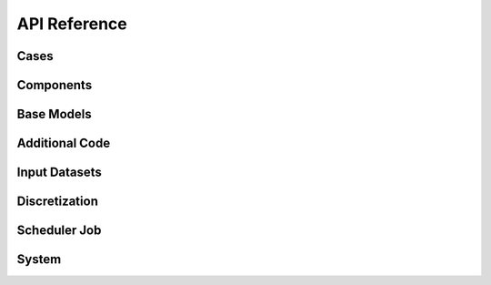 API Reference
#############


Cases
------------------------

.. autosummary::
   :toctree: generated/

   cstar.Case


Components
------------------------

.. autosummary::
   :toctree: generated/

   cstar.base.Component
   cstar.roms.ROMSComponent
   cstar.marbl.MARBLComponent

Base Models
------------------------

.. autosummary::
   :toctree: generated/

   cstar.base.BaseModel
   cstar.roms.ROMSBaseModel
   cstar.marbl.MARBLBaseModel

Additional Code
------------------

.. autosummary::
   :toctree: generated/

   cstar.base.AdditionalCode

Input Datasets
----------------

.. autosummary::
   :toctree: generated/

   cstar.base.InputDataset
   cstar.roms.ROMSInputDataset
   cstar.roms.ROMSModelGrid
   cstar.roms.ROMSInitialConditions
   cstar.roms.ROMSTidalForcing
   cstar.roms.ROMSBoundaryForcing
   cstar.roms.ROMSSurfaceForcing

Discretization
----------------

.. autosummary::
   :toctree: generated/

   cstar.base.Discretization

Scheduler Job
----------------

.. autosummary::
   :toctree: generated/

   cstar.execution.scheduler_job.SchedulerJob
   cstar.execution.scheduler_job.SlurmJob
   cstar.execution.scheduler_job.PBSJob
   cstar.execution.local_process.LocalProcess
   
System
------
.. autosummary::
   :toctree: generated/

   cstar.system.manager.CStarSystemManager
   cstar.system.scheduler.Scheduler
   cstar.system.environment.CStarEnvironment

